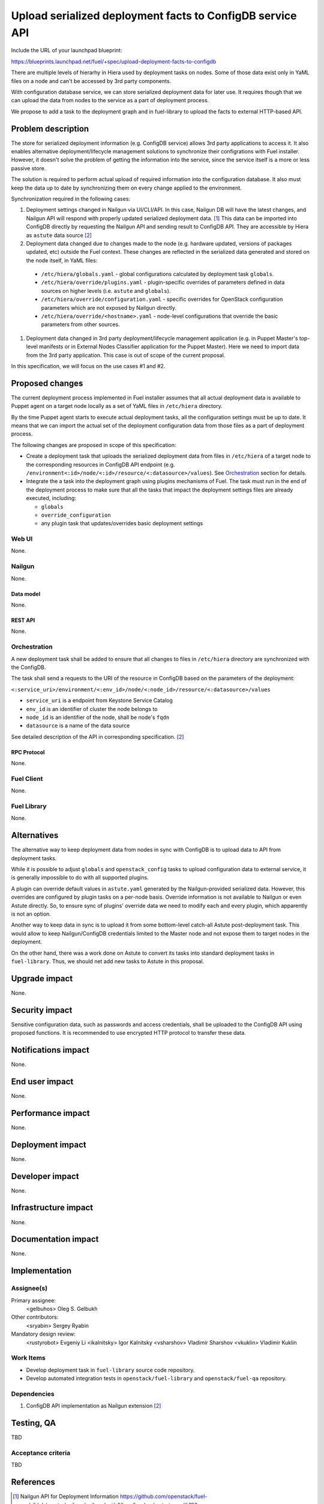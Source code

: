 ..
 This work is licensed under a Creative Commons Attribution 3.0 Unported
 License.

 http://creativecommons.org/licenses/by/3.0/legalcode

==========================================================
Upload serialized deployment facts to ConfigDB service API
==========================================================

Include the URL of your launchpad blueprint:

https://blueprints.launchpad.net/fuel/+spec/upload-deployment-facts-to-configdb

There are multiple levels of hierarhy in Hiera used by deployment tasks on
nodes. Some of those data exist only in YaML files on a node and can't be
accessed by 3rd party components.

With configuration database service, we can store serialized deployment data
for later use. It requires though that we can upload the data from nodes to
the service as a part of deployment process.

We propose to add a task to the deployment graph and in fuel-library to
upload the facts to external HTTP-based API.

--------------------
Problem description
--------------------

The store for serialized deployment information (e.g. ConfigDB service)
allows 3rd party applications to access it. It also enables alternative
deployment/lifecycle management solutions to synchronize their
configrations with Fuel installer. However, it doesn't solve the
problem of getting the information into the service, since the
service itself is a more or less passive store.

The solution is required to perform actual upload of required information
into the configuration database. It also must keep the data up to date
by synchronizing them on every change applied to the environment.

Synchronization required in the following cases:

#. Deployment settings changed in Nailgun via UI/CLI/API.
   In this case, Nailgun DB will have the latest changes, and Nailgun API
   will respond with properly updated serialized deployment data. [1]_
   This data can be imported into ConfigDB directly by requesting
   the Nailgun API and sending result to ConfigDB API. They are
   accessible by Hiera as ``astute`` data source [2]_

#. Deployment data changed due to changes made to the node (e.g. hardware
   updated, versions of packages updated, etc) outside the Fuel context.
   These changes are reflected in the serialized data generated and stored
   on the node itself, in YaML files:

  * ``/etc/hiera/globals.yaml`` - global configurations calculated by
    deployment task ``globals``.

  * ``/etc/hiera/override/plugins.yaml`` - plugin-specific overrides
    of parameters defined in data sources on higher levels (i.e.
    ``astute`` and ``globals``).

  * ``/etc/hiera/override/configuration.yaml`` - specific overrides
    for OpenStack configuration parameters which are not exposed
    by Nailgun directly.

  * ``/etc/hiera/override/<hostname>.yaml`` - node-level configurations
    that override the basic parameters from other sources.

#. Deployment data changed in 3rd party deployment/lifecycle management
   application (e.g. in Puppet Master's top-level manifests or in External
   Nodes Classifier application for the Puppet Master). Here we need
   to import data from the 3rd party application. This case is out of
   scope of the current proposal.

In this specification, we will focus on the use cases #1 and #2.

----------------
Proposed changes
----------------

The current deployment process implemented in Fuel installer assumes
that all actual deployment data is available to Puppet agent on a target
node locally as a set of YaML files in ``/etc/hiera`` directory.

By the time Puppet agent starts to execute actual deployment tasks,
all the configuration settings must be up to date. It means that we
can import the actual set of the deployment configuration data from
those files as a part of deployment process.

The following changes are proposed in scope of this specification:

* Create a deployment task that uploads the serialized
  deployment data from files in ``/etc/hiera`` of a target node to
  the corresponding resources in ConfigDB API endpoint (e.g.
  ``/environment<:id>/node/<:id>/resource/<:datasource>/values``).
  See Orchestration_ section for details.

* Integrate the a task into the deployment graph using plugins
  mechanisms of Fuel. The task must run in the end of the deployment
  process to make sure that all the tasks that impact
  the deployment settings files are already executed, including:

  * ``globals``

  * ``override_configuration``

  * any plugin task that updates/overrides basic deployment settings

Web UI
======

None.

Nailgun
=======

None.

Data model
----------

None.

REST API
--------

None.

Orchestration
=============

A new deployment task shall be added to ensure
that all changes to files in ``/etc/hiera`` directory
are synchronized with the ConfigDB.

The task shall send a requests to the URI of the
resource in ConfigDB based on the parameters
of the deployment:

``<:service_uri>/environment/<:env_id>/node/<:node_id>/resource/<:datasource>/values``

* ``service_uri`` is a endpoint from Keystone Service Catalog

* ``env_id`` is an identifier of cluster the node belongs to

* ``node_id`` is an identifier of the node, shall be node's ``fqdn``

* ``datasource`` is a name of the data source

See detailed description of the API in corresponding specification. [2]_

RPC Protocol
------------

None.

Fuel Client
===========

None.

Fuel Library
============

None.

------------
Alternatives
------------

The alternative way to keep deployment data from nodes in
sync with ConfigDB is to upload data to API from deployment tasks.

While it is possible to adjust ``globals`` and ``openstack_config``
tasks to upload configuration data to external service, it is
generally impossible to do with all supported plugins.

A plugin can override default values in ``astute.yaml``
generated by the Nailgun-provided serialized data. However,
this overrides are configured by plugin tasks
on a per-node basis. Override information is not available
to Nailgun or even Astute directly. So, to ensure sync
of plugins' override data we need to modify each and every plugin,
which apparently is not an option.

Another way to keep data in sync is to upload it from some
bottom-level catch-all Astute post-deployment task. This
would allow to keep Nailgun/ConfigDB credentials limited to
the Master node and not expose them to target nodes
in the deployment.

On the other hand, there was a work done on Astute to
convert its tasks into standard deployment tasks in
``fuel-library``. Thus, we should net add new tasks
to Astute in this proposal.

--------------
Upgrade impact
--------------

None.

---------------
Security impact
---------------

Sensitive configuration data, such as passwords and access credentials,
shall be uploaded to the ConfigDB API using proposed functions.
It is recommended to use encrypted HTTP protocol to
transfer these data.

--------------------
Notifications impact
--------------------

None.

---------------
End user impact
---------------

None.

------------------
Performance impact
------------------

None.

-----------------
Deployment impact
-----------------

None.

----------------
Developer impact
----------------

None.

---------------------
Infrastructure impact
---------------------

None.

--------------------
Documentation impact
--------------------

None.

--------------
Implementation
--------------

Assignee(s)
===========

Primary assignee:
  <gelbuhos> Oleg S. Gelbukh

Other contributors:
    <sryabin> Sergey Ryabin

Mandatory design review:
  <rustyrobot> Evgeniy Li
  <ikalnitsky> Igor Kalnitsky
  <vsharshov> Vladimir Sharshov
  <vkuklin> Vladimir Kuklin


Work Items
==========

* Develop deployment task in ``fuel-library`` source code repository.

* Develop automated integration tests in ``openstack/fuel-library``
  and ``openstack/fuel-qa`` repository.

Dependencies
============

#. ConfigDB API implementation as Nailgun extension [2]_

------------
Testing, QA
------------

TBD

Acceptance criteria
===================

TBD

----------
References
----------

.. [1] Nailgun API for Deployment Information https://github.com/openstack/fuel-web/blob/master/nailgun/nailgun/api/v1/handlers/orchestrator.py#L190
.. [2] Nailgun API extension for serialized deployment facts https://review.openstack.org/#/c/284109/
